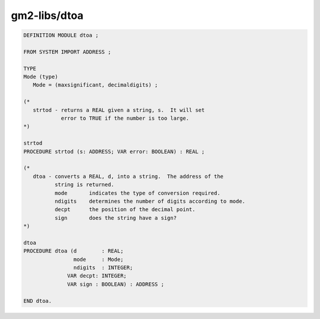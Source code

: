 .. _gm2-libs-dtoa:

gm2-libs/dtoa
^^^^^^^^^^^^^

.. code-block:: modula2

  DEFINITION MODULE dtoa ;

  FROM SYSTEM IMPORT ADDRESS ;

  TYPE
  Mode (type)
     Mode = (maxsignificant, decimaldigits) ;

  (*
     strtod - returns a REAL given a string, s.  It will set
              error to TRUE if the number is too large.
  *)

  strtod
  PROCEDURE strtod (s: ADDRESS; VAR error: BOOLEAN) : REAL ;

  (*
     dtoa - converts a REAL, d, into a string.  The address of the
            string is returned.
            mode       indicates the type of conversion required.
            ndigits    determines the number of digits according to mode.
            decpt      the position of the decimal point.
            sign       does the string have a sign?
  *)

  dtoa
  PROCEDURE dtoa (d        : REAL;
                  mode     : Mode;
                  ndigits  : INTEGER;
  	        VAR decpt: INTEGER;
  	        VAR sign : BOOLEAN) : ADDRESS ;

  END dtoa.

